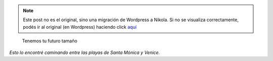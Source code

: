 .. link:
.. description:
.. tags: los angeles, viaje
.. date: 2013/05/28 17:58:50
.. title: Tu futuro tamaño
.. slug: tu-futuro-tamano


.. note::

   Este post no es el original, sino una migración de Wordpress a
   Nikola. Si no se visualiza correctamente, podés ir al original (en
   Wordpress) haciendo click aquí_

.. _aquí: http://humitos.wordpress.com/2013/05/28/tu-futuro-tamano/


    Tenemos tu futuro tamaño

|DSC_1337|

*Esto lo encontré caminando entre las playas de Santa
Mónica y Venice.*

.. |DSC_1337| image:: http://humitos.files.wordpress.com/2013/05/dsc_1337.jpg?w=580
   :target: http://humitos.files.wordpress.com/2013/05/dsc_1337.jpg

